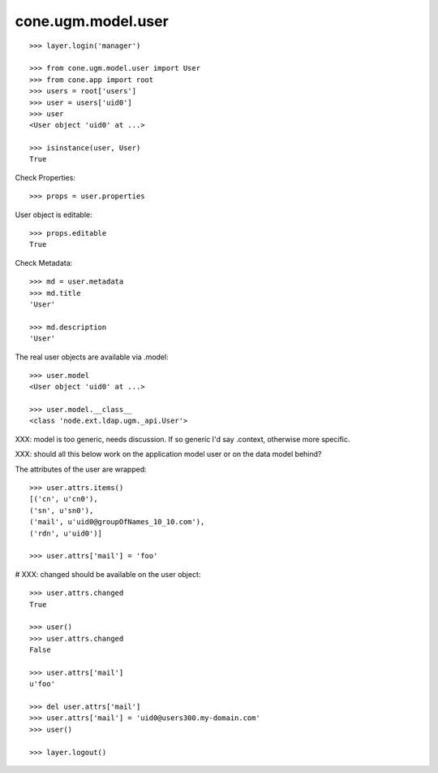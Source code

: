 cone.ugm.model.user
===================

::

    >>> layer.login('manager')

    >>> from cone.ugm.model.user import User
    >>> from cone.app import root 
    >>> users = root['users']
    >>> user = users['uid0']
    >>> user
    <User object 'uid0' at ...>
    
    >>> isinstance(user, User)
    True

Check Properties::

    >>> props = user.properties

User object is editable::

    >>> props.editable
    True

Check Metadata::

    >>> md = user.metadata
    >>> md.title
    'User'
    
    >>> md.description
    'User'

The real user objects are available via .model::

    >>> user.model
    <User object 'uid0' at ...>
    
    >>> user.model.__class__
    <class 'node.ext.ldap.ugm._api.User'>

XXX: model is too generic, needs discussion. If so generic I'd say .context,
otherwise more specific.

XXX: should all this below work on the application model user or on the data
model behind?

The attributes of the user are wrapped::

    >>> user.attrs.items()
    [('cn', u'cn0'), 
    ('sn', u'sn0'), 
    ('mail', u'uid0@groupOfNames_10_10.com'), 
    ('rdn', u'uid0')]

    >>> user.attrs['mail'] = 'foo'

# XXX: changed should be available on the user object::

    >>> user.attrs.changed
    True
    
    >>> user()
    >>> user.attrs.changed
    False

    >>> user.attrs['mail']
    u'foo'

    >>> del user.attrs['mail']
    >>> user.attrs['mail'] = 'uid0@users300.my-domain.com'
    >>> user()
    
    >>> layer.logout()
